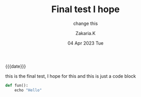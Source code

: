 #+TITLE: Final test I hope
#+SUBTITLE: change this 
#+AUTHOR: Zakaria.K 
#+EMAIL: 4.kebairia@gmail.com 
#+DATE: 04 Apr 2023 Tue 
#+KEYWORDS: blog,
#+OPTIONS: html5-fancy:t tex:t
#+begin_date
{{{date}}}
#+end_date

this is the final test, I hope for this 
and this is just a code block
#+begin_src python
def fun():
    echo "Hello"
#+end_src

